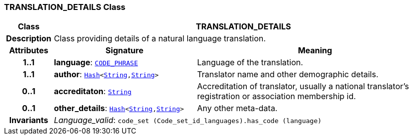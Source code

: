 === TRANSLATION_DETAILS Class

[cols="^1,3,5"]
|===
h|*Class*
2+^h|*TRANSLATION_DETAILS*

h|*Description*
2+a|Class providing details of a natural language translation.

h|*Attributes*
^h|*Signature*
^h|*Meaning*

h|*1..1*
|*language*: `link:/releases/RM/{rm_release}/data_types.html#_code_phrase_class[CODE_PHRASE^]`
a|Language of the translation.

h|*1..1*
|*author*: `link:/releases/BASE/{base_release}/foundation_types.html#_hash_class[Hash^]<link:/releases/BASE/{base_release}/foundation_types.html#_string_class[String^],link:/releases/BASE/{base_release}/foundation_types.html#_string_class[String^]>`
a|Translator name and other demographic details.

h|*0..1*
|*accreditaton*: `link:/releases/BASE/{base_release}/foundation_types.html#_string_class[String^]`
a|Accreditation of translator, usually a national translator's registration or association membership id.

h|*0..1*
|*other_details*: `link:/releases/BASE/{base_release}/foundation_types.html#_hash_class[Hash^]<link:/releases/BASE/{base_release}/foundation_types.html#_string_class[String^],link:/releases/BASE/{base_release}/foundation_types.html#_string_class[String^]>`
a|Any other meta-data.

h|*Invariants*
2+a|__Language_valid__: `code_set (Code_set_id_languages).has_code (language)`
|===
